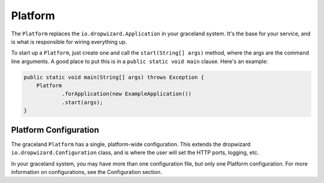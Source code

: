 ########
Platform
########


The ``Platform`` replaces the ``io.dropwizard.Application`` in your graceland system. It's the base
for your service, and is what is responsible for wiring everything up.

To start up a ``Platform``, just create one and call the ``start(String[] args)`` method, where the
args are the command line arguments. A good place to put this is in a ``public static void main``
clause. Here's an example:

.. code-block:: java

    public static void main(String[] args) throws Exception {
        Platform
                .forApplication(new ExampleApplication())
                .start(args);
    }


Platform Configuration
======================

The graceland ``Platform`` has a single, platform-wide configuration. This extends the dropwizard
``io.dropwizard.Configuration`` class, and is where the user will set the HTTP ports, logging, etc.

In your graceland system, you may have more than one configuration file, but only one Platform
configuration. For more information on configurations, see the Configuration section.
